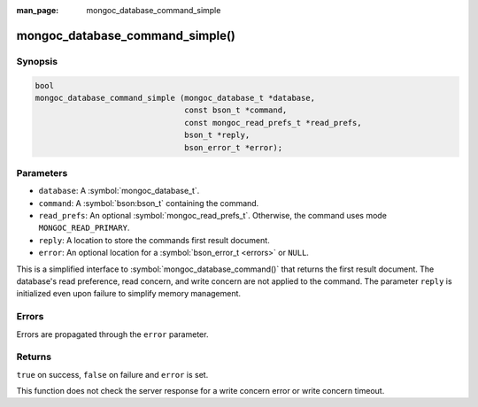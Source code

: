 :man_page: mongoc_database_command_simple

mongoc_database_command_simple()
================================

Synopsis
--------

.. code-block:: c

  bool
  mongoc_database_command_simple (mongoc_database_t *database,
                                  const bson_t *command,
                                  const mongoc_read_prefs_t *read_prefs,
                                  bson_t *reply,
                                  bson_error_t *error);

Parameters
----------

* ``database``: A :symbol:`mongoc_database_t`.
* ``command``: A :symbol:`bson:bson_t` containing the command.
* ``read_prefs``: An optional :symbol:`mongoc_read_prefs_t`. Otherwise, the command uses mode ``MONGOC_READ_PRIMARY``.
* ``reply``: A location to store the commands first result document.
* ``error``: An optional location for a :symbol:`bson_error_t <errors>` or ``NULL``.

This is a simplified interface to :symbol:`mongoc_database_command()` that returns the first result document. The database's read preference, read concern, and write concern are not applied to the command.  The parameter ``reply`` is initialized even upon failure to simplify memory management.

Errors
------

Errors are propagated through the ``error`` parameter.

Returns
-------

``true`` on success, ``false`` on failure and ``error`` is set.

This function does not check the server response for a write concern error or write concern timeout.

